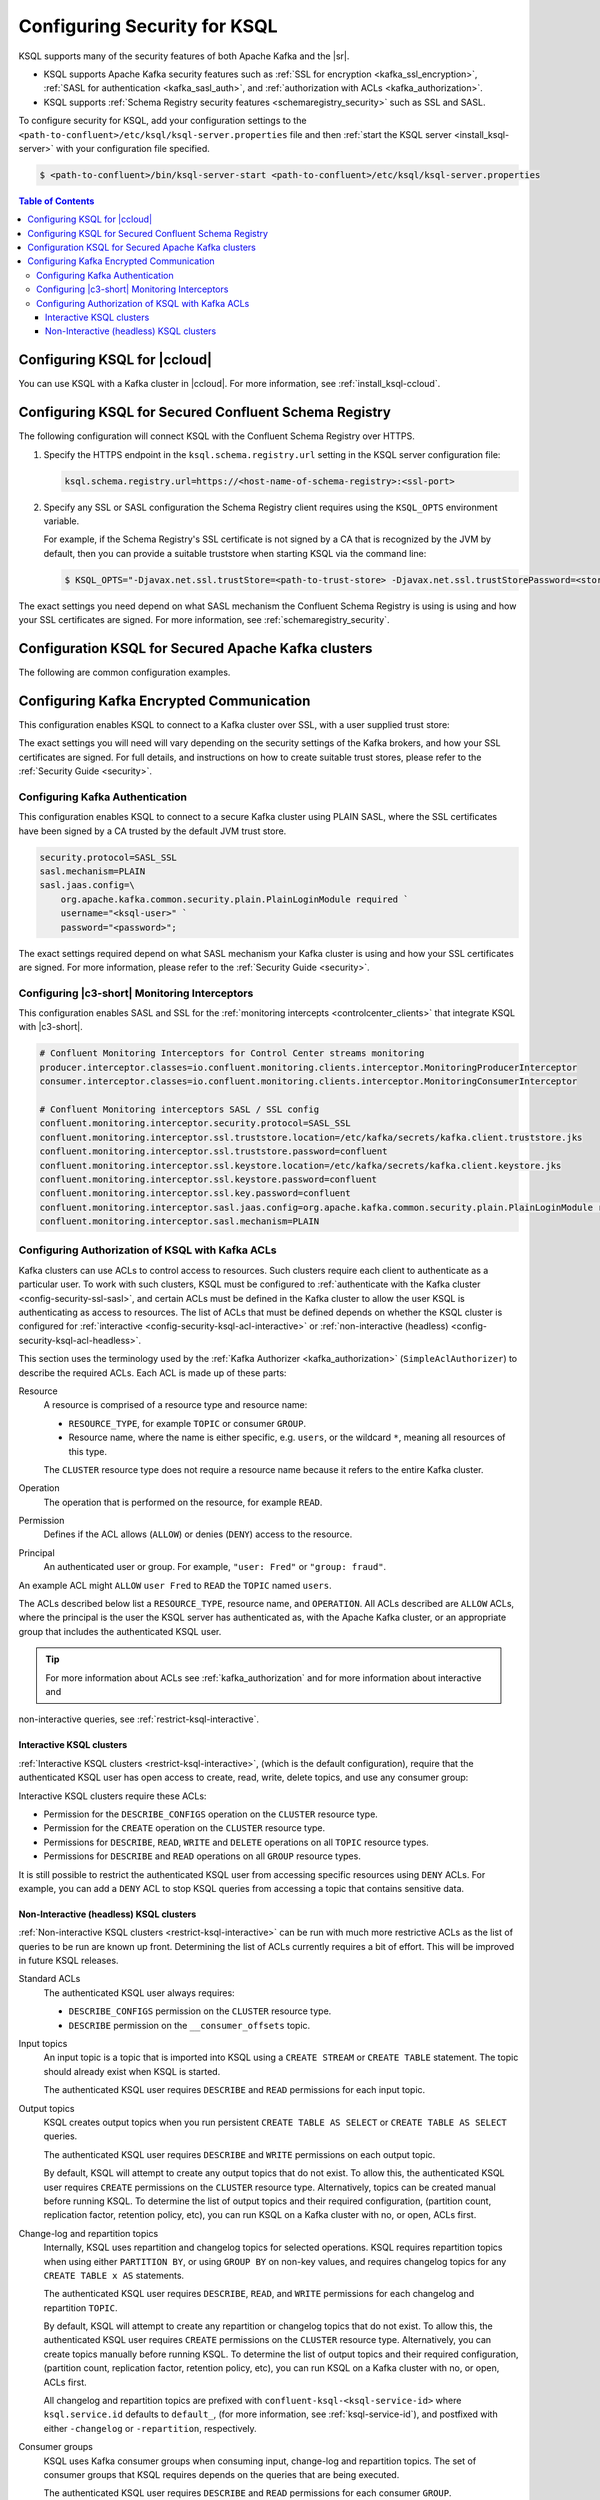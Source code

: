 .. _ksql-security:

Configuring Security for KSQL
=============

KSQL supports many of the security features of both Apache Kafka and the |sr|.

- KSQL supports Apache Kafka security features such as :ref:`SSL for encryption <kafka_ssl_encryption>`,
  :ref:`SASL for authentication <kafka_sasl_auth>`, and :ref:`authorization with ACLs <kafka_authorization>`.
- KSQL supports :ref:`Schema Registry security features <schemaregistry_security>` such as SSL and SASL.

To configure security for KSQL, add your configuration settings to the ``<path-to-confluent>/etc/ksql/ksql-server.properties``
file and then :ref:`start the KSQL server <install_ksql-server>` with your configuration file specified.

.. code:: bash

    $ <path-to-confluent>/bin/ksql-server-start <path-to-confluent>/etc/ksql/ksql-server.properties

.. contents:: Table of Contents
    :local:

Configuring KSQL for |ccloud|
-----------------------------

You can use KSQL with a Kafka cluster in |ccloud|. For more information, see :ref:`install_ksql-ccloud`.

.. _config-security-ksql-sr:

Configuring KSQL for Secured Confluent Schema Registry
------------------------------------------------------

The following configuration will connect KSQL with the Confluent Schema Registry over HTTPS.

#. Specify the HTTPS endpoint in the ``ksql.schema.registry.url`` setting in the
   KSQL server configuration file:

   .. code:: bash

        ksql.schema.registry.url=https://<host-name-of-schema-registry>:<ssl-port>

#. Specify any SSL or SASL configuration the Schema Registry client requires using the ``KSQL_OPTS``
   environment variable.

   For example, if the Schema Registry's SSL certificate is not signed by a CA that is recognized by
   the JVM by default, then you can provide a suitable truststore when starting KSQL via the command line:

   .. code:: bash

      $ KSQL_OPTS="-Djavax.net.ssl.trustStore=<path-to-trust-store> -Djavax.net.ssl.trustStorePassword=<store-password>" ksql-server-start <props>

The exact settings you need depend on what SASL mechanism the Confluent Schema Registry is using is using and how your SSL certificates
are signed. For more information, see :ref:`schemaregistry_security`.

.. _config-security-kafka:

Configuration KSQL for Secured Apache Kafka clusters
----------------------------------------------------

The following are common configuration examples.

.. _config-security-ssl:

Configuring Kafka Encrypted Communication
-----------------------------------------

This configuration enables KSQL to connect to a Kafka cluster over SSL, with a user supplied trust store:

.. code:: bash
    security.protocol=SSL
    ssl.truststore.location=/etc/kafka/secrets/kafka.client.truststore.jks
    ssl.truststore.password=confluent

The exact settings you will need will vary depending on the security settings of the Kafka brokers,
and how your SSL certificates are signed. For full details, and instructions on how to create
suitable trust stores, please refer to the :ref:`Security Guide <security>`.

.. _config-security-ssl-sasl:

--------------------------------
Configuring Kafka Authentication
--------------------------------

This configuration enables KSQL to connect to a secure Kafka cluster using PLAIN SASL, where the SSL certificates have been
signed by a CA trusted by the default JVM trust store.

.. code:: bash

    security.protocol=SASL_SSL
    sasl.mechanism=PLAIN
    sasl.jaas.config=\
        org.apache.kafka.common.security.plain.PlainLoginModule required `
        username="<ksql-user>" `
        password="<password>";

The exact settings required depend on what SASL mechanism your Kafka cluster is using and how your SSL certificates are
signed. For more information, please refer to the :ref:`Security Guide <security>`.

----------------------------------------------
Configuring |c3-short| Monitoring Interceptors
----------------------------------------------

This configuration enables SASL and SSL for the :ref:`monitoring intercepts <controlcenter_clients>` that integrate KSQL
with |c3-short|.


.. code:: bash

    # Confluent Monitoring Interceptors for Control Center streams monitoring
    producer.interceptor.classes=io.confluent.monitoring.clients.interceptor.MonitoringProducerInterceptor
    consumer.interceptor.classes=io.confluent.monitoring.clients.interceptor.MonitoringConsumerInterceptor

    # Confluent Monitoring interceptors SASL / SSL config
    confluent.monitoring.interceptor.security.protocol=SASL_SSL
    confluent.monitoring.interceptor.ssl.truststore.location=/etc/kafka/secrets/kafka.client.truststore.jks
    confluent.monitoring.interceptor.ssl.truststore.password=confluent
    confluent.monitoring.interceptor.ssl.keystore.location=/etc/kafka/secrets/kafka.client.keystore.jks
    confluent.monitoring.interceptor.ssl.keystore.password=confluent
    confluent.monitoring.interceptor.ssl.key.password=confluent
    confluent.monitoring.interceptor.sasl.jaas.config=org.apache.kafka.common.security.plain.PlainLoginModule required username="ksql-user" password="ksql-user-secret";
    confluent.monitoring.interceptor.sasl.mechanism=PLAIN

.. _config-security-ksql-acl:

-------------------------------------------------
Configuring Authorization of KSQL with Kafka ACLs
-------------------------------------------------

Kafka clusters can use ACLs to control access to resources. Such clusters require each client to authenticate as a particular user.
To work with such clusters, KSQL must be configured to :ref:`authenticate with the Kafka cluster <config-security-ssl-sasl>`,
and certain ACLs must be defined in the Kafka cluster to allow the user KSQL is authenticating as access to resources.
The list of ACLs that must be defined depends on whether the KSQL cluster is configured for
:ref:`interactive <config-security-ksql-acl-interactive>` or :ref:`non-interactive (headless) <config-security-ksql-acl-headless>`.

This section uses the terminology used by the :ref:`Kafka Authorizer <kafka_authorization>` (``SimpleAclAuthorizer``)
to describe the required ACLs. Each ACL is made up of these parts:

Resource
    A resource is comprised of a resource type and resource name:

    - ``RESOURCE_TYPE``, for example ``TOPIC`` or consumer ``GROUP``.
    - Resource name, where the name is either specific, e.g. ``users``, or the wildcard ``*``, meaning all resources of this type.

    The ``CLUSTER`` resource type does not require a resource name because it refers to the entire Kafka cluster.

Operation
    The operation that is performed on the resource, for example ``READ``.

Permission
    Defines if the ACL allows (``ALLOW``) or denies (``DENY``) access to the resource.

Principal
    An authenticated user or group. For example, ``"user: Fred"`` or ``"group: fraud"``. 

An example ACL might ``ALLOW`` ``user Fred`` to ``READ`` the ``TOPIC`` named ``users``.

The ACLs described below list a ``RESOURCE_TYPE``, resource name, and ``OPERATION``. All ACLs described are ``ALLOW`` ACLs, where
the principal is the user the KSQL server has authenticated as, with the Apache Kafka cluster, or an appropriate group
that includes the authenticated KSQL user.

.. tip:: For more information about ACLs see :ref:`kafka_authorization` and for more information about interactive and
non-interactive queries, see :ref:`restrict-ksql-interactive`.

.. _config-security-ksql-acl-interactive:

^^^^^^^^^^^^^^^^^^^^^^^^^
Interactive KSQL clusters
^^^^^^^^^^^^^^^^^^^^^^^^^

:ref:`Interactive KSQL clusters <restrict-ksql-interactive>`, (which is the default configuration),
require that the authenticated KSQL user has open access to create, read, write, delete topics, and use any consumer group:

Interactive KSQL clusters require these ACLs:

- Permission for the ``DESCRIBE_CONFIGS`` operation on the ``CLUSTER`` resource type.
- Permission for the ``CREATE`` operation on the ``CLUSTER`` resource type.
- Permissions for ``DESCRIBE``, ``READ``, ``WRITE`` and ``DELETE`` operations on all ``TOPIC`` resource types.
- Permissions for ``DESCRIBE`` and ``READ`` operations on all ``GROUP`` resource types.

It is still possible to restrict the authenticated KSQL user from accessing specific resources using ``DENY`` ACLs. For
example, you can add a ``DENY`` ACL to stop KSQL queries from accessing a topic that contains sensitive data.

.. _config-security-ksql-acl-headless:

^^^^^^^^^^^^^^^^^^^^^^^^^^^^^^^^^^^^^^^^
Non-Interactive (headless) KSQL clusters
^^^^^^^^^^^^^^^^^^^^^^^^^^^^^^^^^^^^^^^^

:ref:`Non-interactive KSQL clusters <restrict-ksql-interactive>` can be run with much more restrictive ACLs
as the list of queries to be run are known up front. Determining the list of ACLs currently requires a bit
of effort. This will be improved in future KSQL releases.

Standard ACLs
    The authenticated KSQL user always requires:

    - ``DESCRIBE_CONFIGS`` permission on the ``CLUSTER`` resource type.
    - ``DESCRIBE`` permission on the ``__consumer_offsets`` topic.

Input topics
    An input topic is a topic that is imported into KSQL using a ``CREATE STREAM`` or ``CREATE TABLE``
    statement. The topic should already exist when KSQL is started.

    The authenticated KSQL user requires ``DESCRIBE`` and ``READ`` permissions for each input topic.

Output topics
    KSQL creates output topics when you run persistent ``CREATE TABLE AS SELECT`` or ``CREATE TABLE AS SELECT`` queries.

    The authenticated KSQL user requires ``DESCRIBE`` and ``WRITE`` permissions on each output topic.

    By default, KSQL will attempt to create any output topics that do not exist. To allow this, the authenticated KSQL user requires
    ``CREATE`` permissions on the ``CLUSTER`` resource type. Alternatively, topics can be created manual before running KSQL. To determine
    the list of output topics and their required configuration, (partition count, replication factor,
    retention policy, etc), you can run KSQL on a Kafka cluster with no, or open, ACLs first.

Change-log and repartition topics
    Internally, KSQL uses repartition and changelog topics for selected operations. KSQL requires repartition topics
    when using either ``PARTITION BY``, or using ``GROUP BY`` on non-key values, and requires changelog topics for any
    ``CREATE TABLE x AS`` statements.

    The authenticated KSQL user requires ``DESCRIBE``, ``READ``, and ``WRITE`` permissions for each changelog
    and repartition ``TOPIC``.

    By default, KSQL will attempt to create any repartition or changelog topics that do not exist. To allow this, the authenticated
    KSQL user requires ``CREATE`` permissions on the ``CLUSTER`` resource type. Alternatively, you can create topics manually
    before running KSQL. To determine the list of output topics and their required configuration, (partition count,
    replication factor, retention policy, etc), you can run KSQL on a Kafka cluster with no, or open, ACLs first.

    All changelog and repartition topics are prefixed with ``confluent-ksql-<ksql-service-id>`` where ``ksql.service.id`` defaults to
    ``default_``, (for more information, see :ref:`ksql-service-id`), and postfixed with either ``-changelog`` or ``-repartition``,
    respectively.

Consumer groups
    KSQL uses Kafka consumer groups when consuming input, change-log and repartition topics. The set of consumer groups
    that KSQL requires depends on the queries that are being executed.

    The authenticated KSQL user requires ``DESCRIBE`` and ``READ`` permissions for each consumer ``GROUP``.

    The easiest way to determine the list of consumer groups is to first run the queries on a Kafka cluster with no,
    or open, ACLs first and then list the groups created. For more information about how to list groups, see
    `Managing Consumer Groups <http://kafka.apache.org/documentation.html#basic_ops_consumer_group>`__.

    Consumer group names are formatted like ``_confluent-ksql-<value of ksql.service.id property>_query_<query id>``,
    where the default of ``ksql.service.id`` is ``ksql_``.

Learn More
    See the blog post `Secure Stream Processing with Apache Kafka, Confluent Platform and KSQL <https://www.confluent.io/blog/secure-stream-processing-apache-kafka-ksql/>`__
    and try out the :ref:`Monitoring Kafka streaming ETL deployments <cp-demo>` tutorial.

